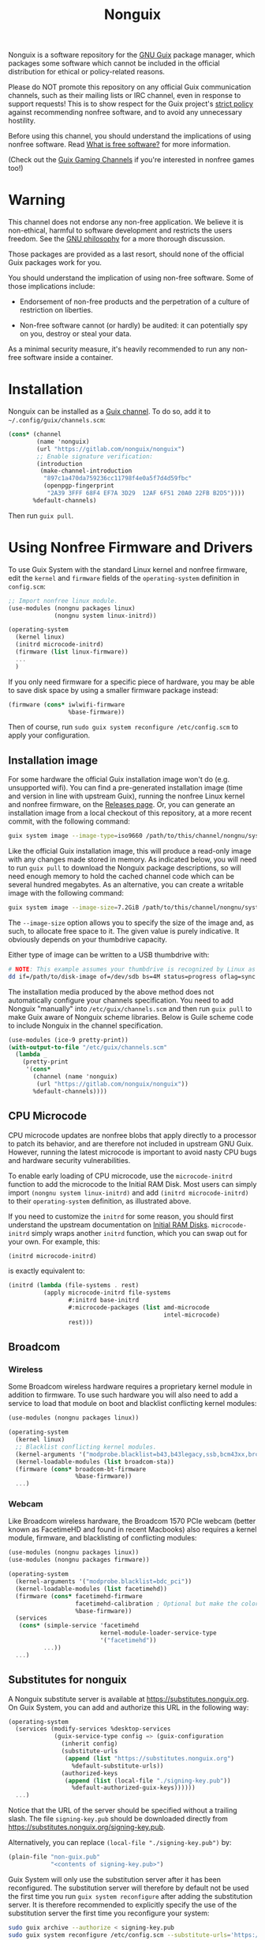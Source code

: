 #+TITLE: Nonguix

Nonguix is a software repository for the
[[https://www.gnu.org/software/guix/][GNU Guix]] package manager,
which packages some software which cannot be included in the official
distribution for ethical or policy-related reasons.

Please do NOT promote this repository on any official Guix
communication channels, such as their mailing lists or IRC channel, even in
response to support requests!  This is to show respect for the Guix project's
[[http://www.gnu.org/distros/free-system-distribution-guidelines.html][strict policy]]
against recommending nonfree software, and to avoid any unnecessary hostility.

Before using this channel, you should understand the implications of using
nonfree software.  Read [[https://www.gnu.org/philosophy/free-sw.en.html][What is free software?]]
for more information.

(Check out the [[https://gitlab.com/guix-gaming-channels][Guix Gaming Channels]]
if you're interested in nonfree games too!)

* Warning

This channel does not endorse any non-free application.
We believe it is non-ethical, harmful to software development and
restricts the users freedom.
See the [[https://www.gnu.org/philosophy/free-sw.en.html][GNU philosophy]] for a more thorough discussion.

Those packages are provided as a last resort, should none of the official Guix
packages work for you.

You should understand the implication of using non-free software.  Some of those
implications include:

- Endorsement of non-free products and the perpetration of a culture of
  restriction on liberties.

- Non-free software cannot (or hardly) be audited: it can potentially spy on
  you, destroy or steal your data.

As a minimal security measure, it's heavily recommended to run any non-free
software inside a container.

* Installation

Nonguix can be installed as a
[[https://www.gnu.org/software/guix/manual/en/html_node/Channels.html][Guix channel]].
To do so, add it to =~/.config/guix/channels.scm=:

#+BEGIN_SRC scheme
  (cons* (channel
          (name 'nonguix)
          (url "https://gitlab.com/nonguix/nonguix")
          ;; Enable signature verification:
          (introduction
           (make-channel-introduction
            "897c1a470da759236cc11798f4e0a5f7d4d59fbc"
            (openpgp-fingerprint
             "2A39 3FFF 68F4 EF7A 3D29  12AF 6F51 20A0 22FB B2D5"))))
         %default-channels)
#+END_SRC

Then run =guix pull=.

* Using Nonfree Firmware and Drivers

To use Guix System with the standard Linux kernel and nonfree firmware, edit
the ~kernel~ and ~firmware~ fields of the ~operating-system~ definition in
=config.scm=:

#+BEGIN_SRC scheme
  ;; Import nonfree linux module.
  (use-modules (nongnu packages linux)
               (nongnu system linux-initrd))

  (operating-system
    (kernel linux)
    (initrd microcode-initrd)
    (firmware (list linux-firmware))
    ...
    )
#+END_SRC

If you only need firmware for a specific piece of hardware, you may be able to
save disk space by using a smaller firmware package instead:

#+BEGIN_SRC scheme
  (firmware (cons* iwlwifi-firmware
                   %base-firmware))
#+END_SRC

Then of course, run ~sudo guix system reconfigure /etc/config.scm~ to apply
your configuration.

** Installation image

For some hardware the official Guix installation image won't do
(e.g. unsupported wifi).  You can find a pre-generated installation image
(time and version in line with upstream Guix), running the nonfree Linux
kernel and nonfree firmware, on the [[https://gitlab.com/nonguix/nonguix/-/releases][Releases page]].  Or, you can generate an
installation image from a local checkout of this repository, at a more recent
commit, with the following command:

#+begin_src sh
guix system image --image-type=iso9660 /path/to/this/channel/nongnu/system/install.scm
#+end_src

Like the official Guix installation image, this will produce a read-only image
with any changes made stored in memory.  As indicated below, you will need to
run ~guix pull~ to download the Nonguix package descriptions, so will need
enough memory to hold the cached channel code which can be several hundred
megabytes.  As an alternative, you can create a writable image with the
following command:

#+begin_src sh
guix system image --image-size=7.2GiB /path/to/this/channel/nongnu/system/install.scm
#+end_src

The ~--image-size~ option allows you to specify the size of the image and, as
such, to allocate free space to it.  The given value is purely indicative. It
obviously depends on your thumbdrive capacity.

Either type of image can be written to a USB thumbdrive with:

#+BEGIN_SRC sh
# NOTE: This example assumes your thumbdrive is recognized by Linux as /dev/sdb.
dd if=/path/to/disk-image of=/dev/sdb bs=4M status=progress oflag=sync
#+END_SRC

The installation media produced by the above method does not automatically
configure your channels specification.  You need to add Nonguix "manually"
into ~/etc/guix/channels.scm~ and then run ~guix pull~ to make Guix aware of
Nonguix scheme libraries. Below is Guile scheme code to include Nonguix in the
channel specification.

#+BEGIN_SRC scheme
(use-modules (ice-9 pretty-print))
(with-output-to-file "/etc/guix/channels.scm"
  (lambda _
    (pretty-print
     '(cons*
       (channel (name 'nonguix)
		(url "https://gitlab.com/nonguix/nonguix"))
       %default-channels))))
#+END_SRC

** CPU Microcode

CPU microcode updates are nonfree blobs that apply directly to a processor to
patch its behavior, and are therefore not included in upstream GNU Guix.
However, running the latest microcode is important to avoid nasty CPU bugs and
hardware security vulnerabilities.

To enable early loading of CPU microcode, use the ~microcode-initrd~ function
to add the microcode to the Initial RAM Disk.  Most users can simply import
~(nongnu system linux-initrd)~ and add ~(initrd microcode-initrd)~ to their
~operating-system~ definition, as illustrated above.

If you need to customize the ~initrd~ for some reason, you should first
understand the upstream documentation on
[[https://guix.gnu.org/manual/en/html_node/Initial-RAM-Disk.html][Initial RAM Disks]].
~microcode-initrd~ simply wraps another ~initrd~ function, which you can swap
out for your own. For example, this:

#+BEGIN_SRC scheme
  (initrd microcode-initrd)
#+END_SRC

is exactly equivalent to:

#+BEGIN_SRC scheme
  (initrd (lambda (file-systems . rest)
            (apply microcode-initrd file-systems
                   #:initrd base-initrd
                   #:microcode-packages (list amd-microcode
                                              intel-microcode)
                   rest)))
#+END_SRC

** Broadcom

*** Wireless

Some Broadcom wireless hardware requires a proprietary kernel module in
addition to firmware. To use such hardware you will also need to add a service
to load that module on boot and blacklist conflicting kernel modules:

#+BEGIN_SRC scheme
  (use-modules (nongnu packages linux))

  (operating-system
    (kernel linux)
    ;; Blacklist conflicting kernel modules.
    (kernel-arguments '("modprobe.blacklist=b43,b43legacy,ssb,bcm43xx,brcm80211,brcmfmac,brcmsmac,bcma"))
    (kernel-loadable-modules (list broadcom-sta))
    (firmware (cons* broadcom-bt-firmware
                     %base-firmware))
    ...)
#+END_SRC

*** Webcam

Like Broadcom wireless hardware, the Broadcom 1570 PCIe webcam (better known as
FacetimeHD and found in recent Macbooks) also requires a kernel module,
firmware, and blacklisting of conflicting modules:

#+BEGIN_SRC scheme
  (use-modules (nongnu packages linux))
  (use-modules (nongnu packages firmware))

  (operating-system
    (kernel-arguments '("modprobe.blacklist=bdc_pci"))
    (kernel-loadable-modules (list facetimehd))
    (firmware (cons* facetimehd-firmware
                     facetimehd-calibration ; Optional but make the colors look better.
                     %base-firmware))
    (services
     (cons* (simple-service 'facetimehd
                            kernel-module-loader-service-type
                            '("facetimehd"))
            ...))
    ...)
#+END_SRC
** Substitutes for nonguix

A Nonguix substitute server is available at [[https://substitutes.nonguix.org]].
On Guix System, you can add and authorize this URL in the following way:
#+BEGIN_SRC scheme
(operating-system
  (services (modify-services %desktop-services
             (guix-service-type config => (guix-configuration
               (inherit config)
               (substitute-urls
                (append (list "https://substitutes.nonguix.org")
                  %default-substitute-urls))
               (authorized-keys
                (append (list (local-file "./signing-key.pub"))
                  %default-authorized-guix-keys))))))
  ...)
#+END_SRC

Notice that the URL of the server should be specified without a trailing
slash.  The file ~signing-key.pub~ should be downloaded directly from
[[https://substitutes.nonguix.org/signing-key.pub]].

Alternatively, you can replace ~(local-file "./signing-key.pub")~ by:
#+BEGIN_SRC scheme
(plain-file "non-guix.pub"
            "<contents of signing-key.pub>")
#+END_SRC

Guix System will only use the substitution server after it has been
reconfigured.  The substitution server will therefore by default not
be used the first time you run ~guix system reconfigure~ after adding
the substitution server.  It is therefore recommended to explicitly
specify the use of the substitution server the first time
you reconfigure your system:
#+BEGIN_SRC sh
sudo guix archive --authorize < signing-key.pub
sudo guix system reconfigure /etc/config.scm --substitute-urls='https://ci.guix.gnu.org https://bordeaux.guix.gnu.org https://substitutes.nonguix.org'
#+END_SRC

Check out the [[https://guix.gnu.org/manual/en/html_node/Substitutes.html][chapter on substitutes]]
in the Guix manual for more details.

** Pinning package versions

When using substitutes is not an option, you may find
that ~guix system reconfigure~ recompiles the kernel frequently due to version
bumps in the kernel package. An inferior can be used to pin the kernel version
and avoid lengthy rebuilds.

You must pin both Guix and Nonguix, as the Nonguix kernel packages derive from
those in Guix (so changes in either could cause a rebuild). Your preferred kernel
version must be available in both pinned channels.

Consult the output of ~guix system describe~ to get the commits of Guix and
Nonguix for the current generation. Once you have determined the commits to use,
create an inferior in your system configuration file that pins the channels to
them. Then grab the appropriately-versioned Linux package from the inferior to
use as your kernel.

#+BEGIN_SRC scheme
  (use-modules (srfi srfi-1)    ; for `first'
               (guix channels))
  (operating-system
    (kernel
      (let*
        ((channels
          (list (channel
                 (name 'nonguix)
                 (url "https://gitlab.com/nonguix/nonguix")
                 (commit "ff6ca98099c7c90e64256236a49ab21fa96fe11e"))
                (channel
                 (name 'guix)
                 (url "https://git.savannah.gnu.org/git/guix.git")
                 (commit "3be96aa9d93ea760e2d965cb3ef03540f01a0a22"))))
         (inferior
          (inferior-for-channels channels)))
        (first (lookup-inferior-packages inferior "linux" "5.4.21"))))
    ...)
#+END_SRC

* Contributing

Contributions are welcome!  If there's a package you would like to add, just
fork the repository and create a Merge Request when your package is ready.
Keep in mind:

- Nonguix follows the same
  [[https://www.gnu.org/software/guix/manual/en/html_node/Coding-Style.html][coding style]]
  as GNU Guix.  If you don't use Emacs, you should make use of the indent
  script from the GNU Guix repository (=./etc/indent-code.el=).
- Commit messages should follow the same
  [[https://www.gnu.org/prep/standards/html_node/Change-Logs.html][conventions]]
  set by GNU Guix.
- Although licensing restrictions are relaxed, packages should still have
  accurate license metadata.
- If a package could be added to upstream GNU Guix with a reasonable amount of
  effort, then it probably doesn't belong in Nonguix.  This isn't a dumping
  ground for subpar packages, but sometimes we may accept free software
  packages which are currently too cumbersome to properly build from source.
- If your package is a game, you should submit it to the
  [[https://gitlab.com/guix-gaming-channels][Guix Gaming Channels]] instead.

If you have a history of making quality contributions to GNU Guix or Nonguix
and would like commit access, just ask!  Nontrivial changes should still go
through a simple Merge Request and code review process, but Nonguix needs more
people involved to succeed as a community project.

* Community

If you want to discuss Nonguix-related topics, you can hang out and stay in
touch on the =#nonguix= IRC channel on [[https://libera.chat/][Libera Chat]].
